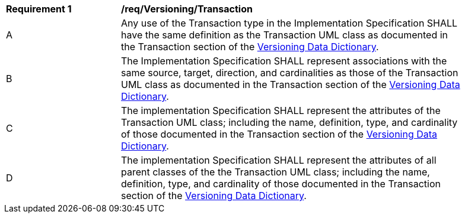 [[req_Versioning_Transaction]]
[width="90%",cols="2,6"]
|===
^|*Requirement  {counter:req-id}* |*/req/Versioning/Transaction* 
^|A |Any use of the Transaction type in the Implementation Specification SHALL have the same definition as the Transaction UML class as documented in the Transaction section of the <<Transaction-section,Versioning Data Dictionary>>.
^|B |The Implementation Specification SHALL represent associations with the same source, target, direction, and cardinalities as those of the Transaction UML class as documented in the Transaction section of the <<Transaction-section,Versioning Data Dictionary>>.
^|C |The implementation Specification SHALL represent the attributes of the Transaction UML class; including the name, definition, type, and cardinality of those documented in the Transaction section of the <<Transaction-section,Versioning Data Dictionary>>.
^|D |The implementation Specification SHALL represent the attributes of all parent classes of the the Transaction UML class; including the name, definition, type, and cardinality of those documented in the Transaction section of the <<Transaction-section,Versioning Data Dictionary>>.
|===
